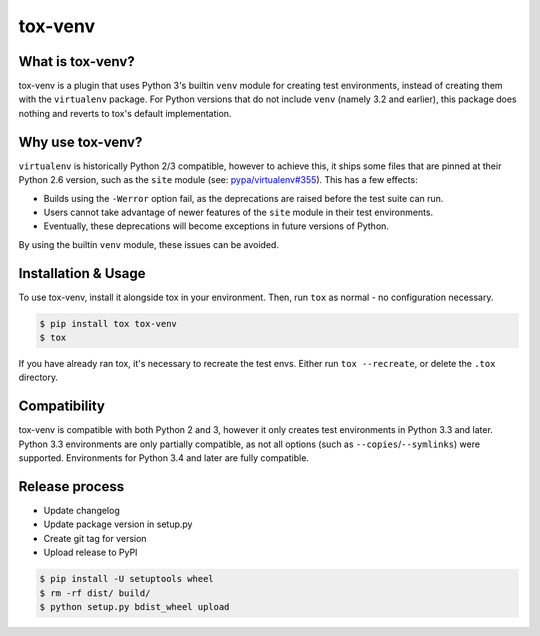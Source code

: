 tox-venv
========

.. image:: https://travis-ci.org/tox-dev/tox-venv.svg?branch=master
  :target: https://travis-ci.org/tox-dev/tox-venv
.. image:: https://ci.appveyor.com/api/projects/status/fak35ur9yibmn0ly?svg=true
  :target: https://ci.appveyor.com/project/rpkilby/tox-venv
.. image:: https://codecov.io/gh/tox-dev/tox-venv/branch/master/graph/badge.svg
  :target: https://codecov.io/gh/tox-dev/tox-venv
.. image:: https://img.shields.io/pypi/v/tox-venv.svg
  :target: https://pypi.python.org/pypi/tox-venv
.. image:: https://img.shields.io/pypi/pyversions/tox-venv.svg
  :target: https://pypi.org/project/tox-venv/
.. image:: https://img.shields.io/pypi/l/tox-venv.svg
  :target: https://pypi.python.org/pypi/tox-venv


What is tox-venv?
-----------------

tox-venv is a plugin that uses Python 3's builtin ``venv`` module for creating test environments, instead of creating
them with the ``virtualenv`` package. For Python versions that do not include ``venv`` (namely 3.2 and earlier), this
package does nothing and reverts to tox's default implementation.


Why use tox-venv?
-----------------

``virtualenv`` is historically Python 2/3 compatible, however to achieve this, it ships some files that are pinned at
their Python 2.6 version, such as the ``site`` module (see: `pypa/virtualenv#355`__). This has a few effects:

__ https://github.com/pypa/virtualenv/issues/355

- Builds using the ``-Werror`` option fail, as the deprecations are raised before the test suite can run.
- Users cannot take advantage of newer features of the ``site`` module in their test environments.
- Eventually, these deprecations will become exceptions in future versions of Python.

By using the builtin ``venv`` module, these issues can be avoided.


Installation & Usage
--------------------

To use tox-venv, install it alongside tox in your environment. Then, run ``tox`` as normal - no configuration necessary.

.. code-block::

    $ pip install tox tox-venv
    $ tox

If you have already ran tox, it's necessary to recreate the test envs. Either run ``tox --recreate``, or delete the
``.tox`` directory.


Compatibility
-------------

tox-venv is compatible with both Python 2 and 3, however it only creates test environments in Python 3.3 and later.
Python 3.3 environments are only partially compatible, as not all options (such as ``--copies``/``--symlinks``) were
supported. Environments for Python 3.4 and later are fully compatible.


Release process
---------------

* Update changelog
* Update package version in setup.py
* Create git tag for version
* Upload release to PyPI

.. code-block::

    $ pip install -U setuptools wheel
    $ rm -rf dist/ build/
    $ python setup.py bdist_wheel upload

